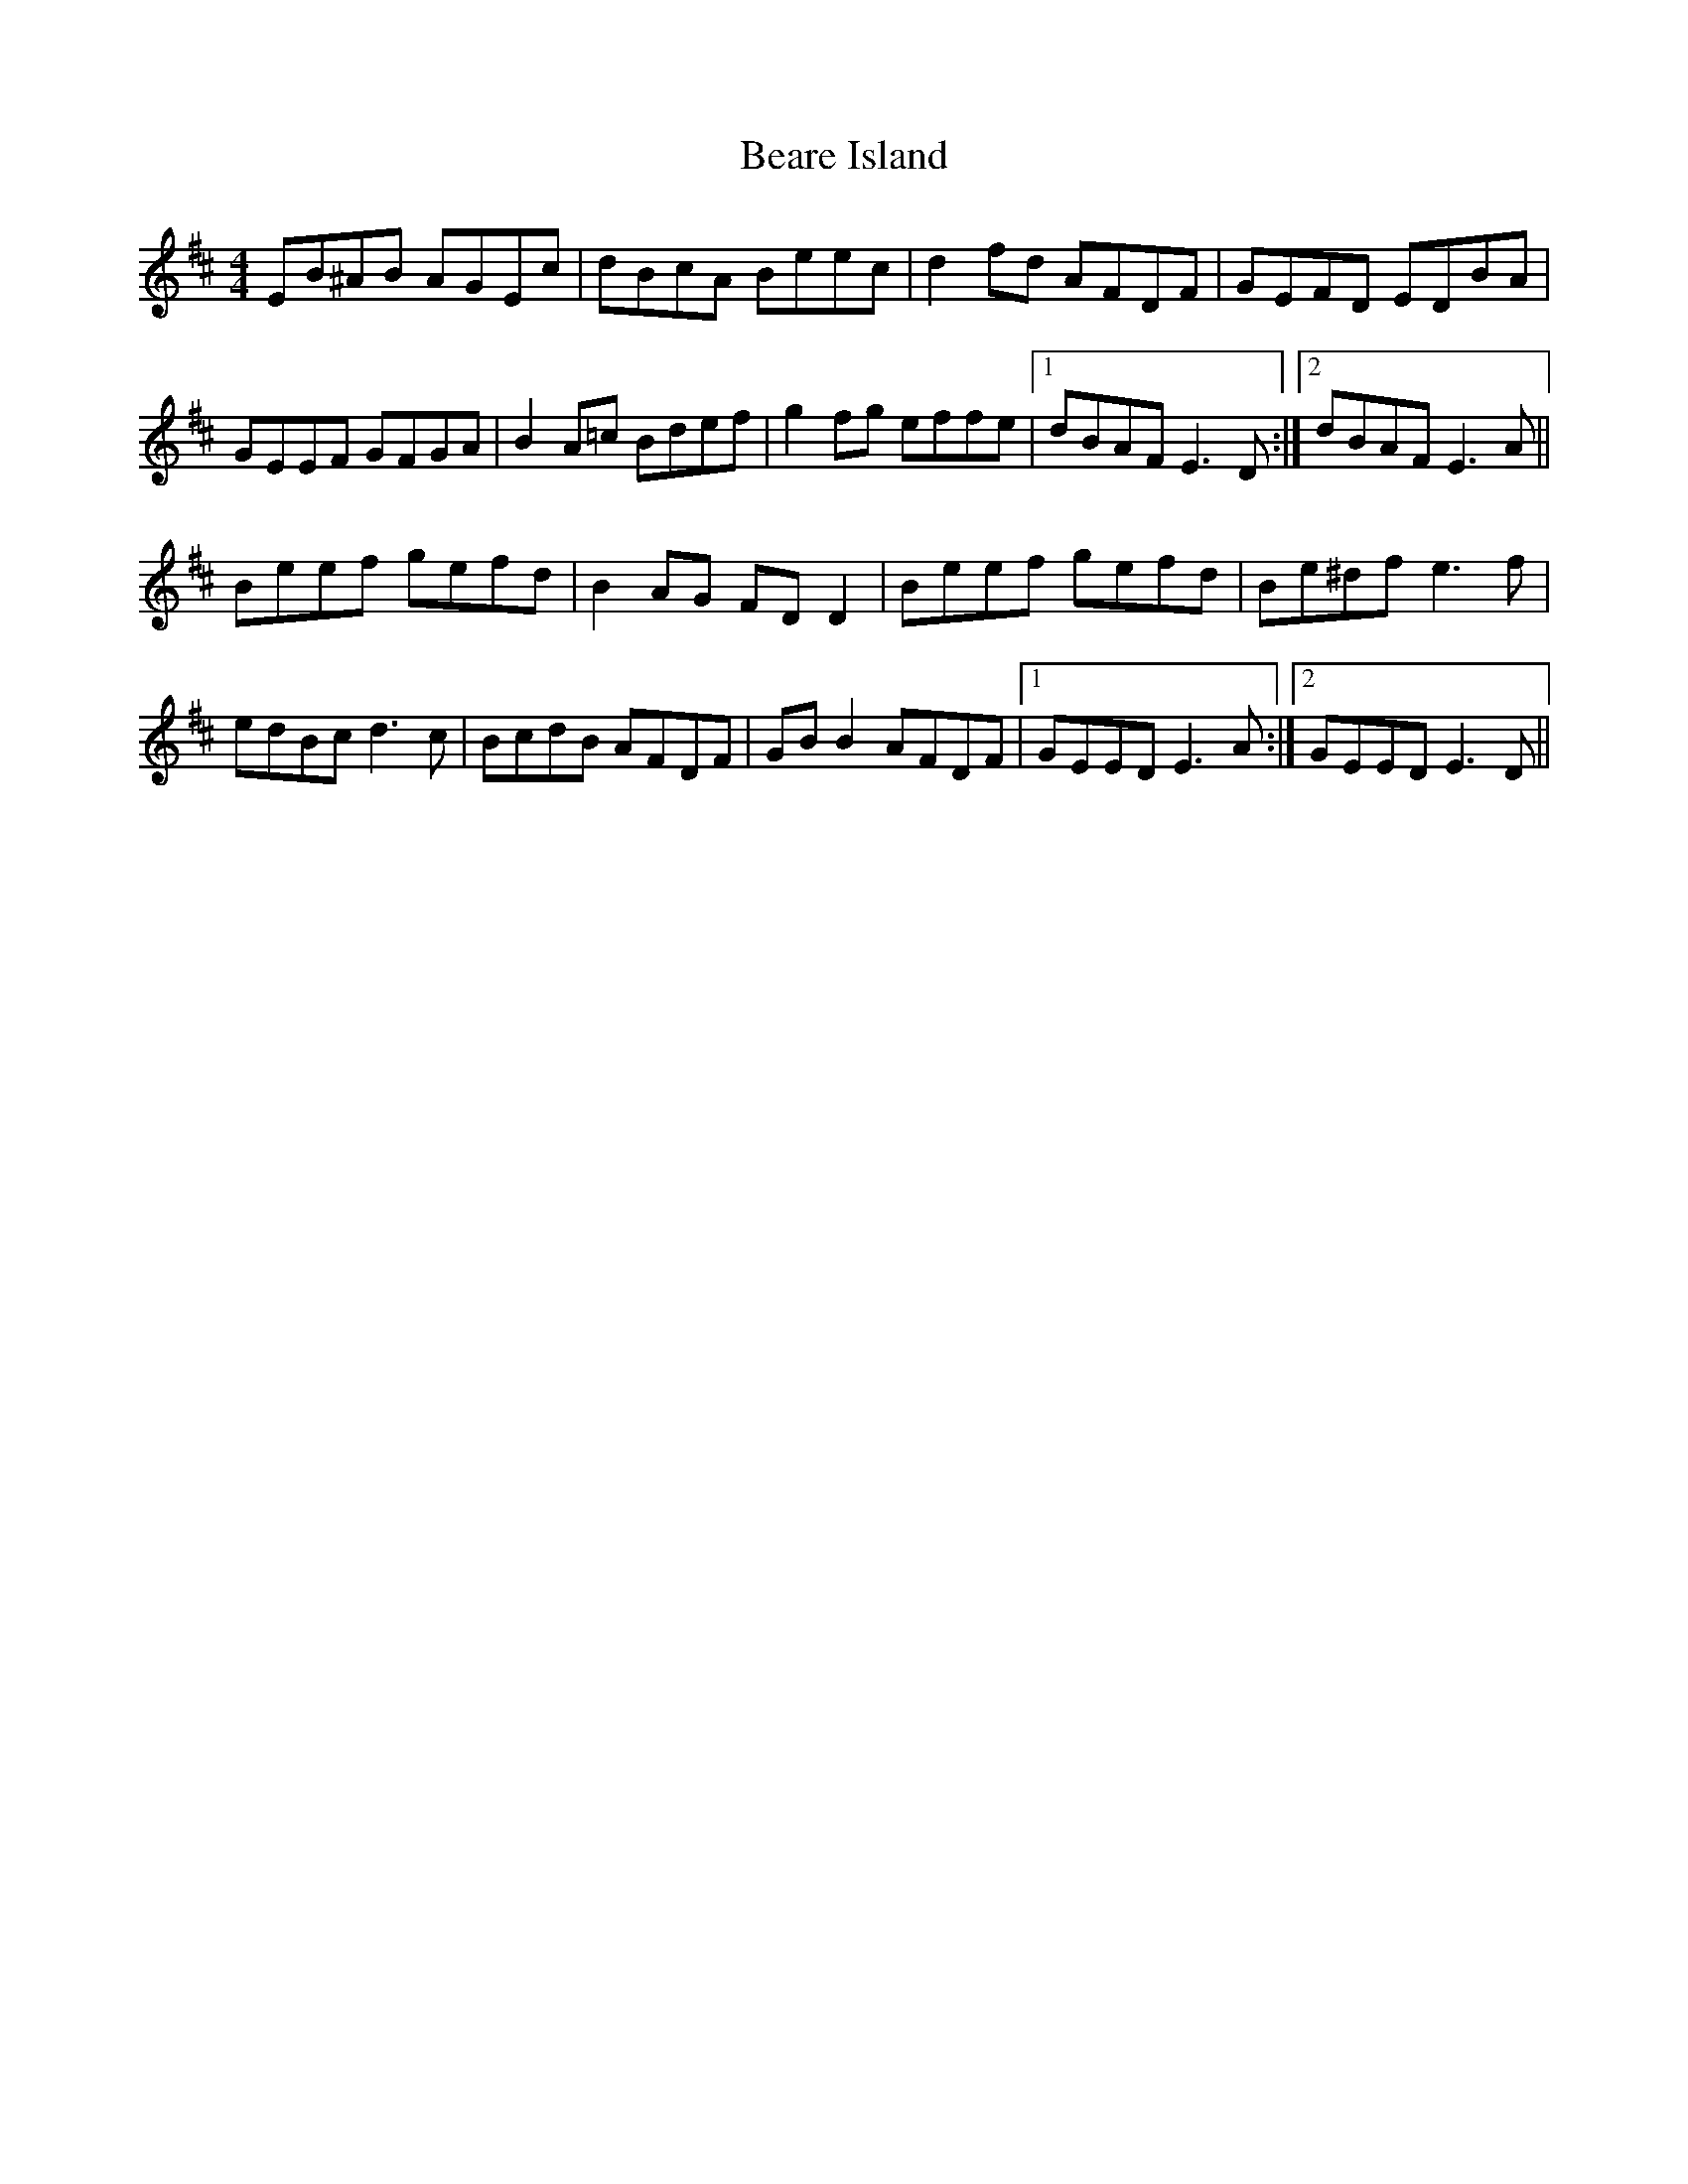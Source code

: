 X: 3110
T: Beare Island
R: reel
M: 4/4
K: Edorian
EB^AB AGEc|dBcA Beec|d2 fd AFDF|GEFD EDBA|
GEEF GFGA|B2 A=c Bdef|g2 fg effe|1 dBAF E3 D:|2 dBAF E3 A||
Beef gefd|B2 AG FD D2|Beef gefd|Be^df e3f|
edBc d3c|BcdB AFDF|GB B2 AFDF|1 GEED E3 A:|2 GEED E3 D||

